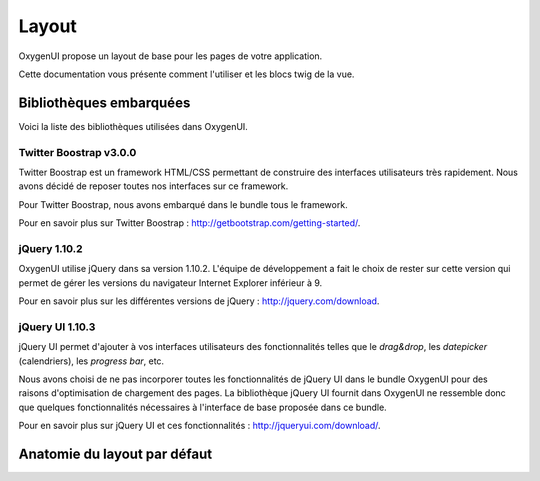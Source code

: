 Layout
======

OxygenUI propose un layout de base pour les pages de votre application.

Cette documentation vous présente comment l'utiliser et les blocs twig de la vue.

Bibliothèques embarquées
------------------------

Voici la liste des bibliothèques utilisées dans OxygenUI.

Twitter Boostrap v3.0.0
+++++++++++++++++++++++
Twitter Boostrap est un framework HTML/CSS permettant de construire des interfaces utilisateurs très rapidement. Nous avons décidé 
de reposer toutes nos interfaces sur ce framework.

Pour Twitter Boostrap, nous avons embarqué dans le bundle tous le framework.

Pour en savoir plus sur Twitter Boostrap : http://getbootstrap.com/getting-started/.

jQuery 1.10.2
+++++++++++++
OxygenUI utilise jQuery dans sa version 1.10.2. L'équipe de développement a fait le choix de rester sur cette version qui permet de 
gérer les versions du navigateur Internet Explorer inférieur à 9.

Pour en savoir plus sur les différentes versions de jQuery : http://jquery.com/download.

jQuery UI 1.10.3
++++++++++++++++
jQuery UI permet d'ajouter à vos interfaces utilisateurs des fonctionnalités telles que le *drag&drop*, les *datepicker* (calendriers), 
les *progress bar*, etc.

Nous avons choisi de ne pas incorporer toutes les fonctionnalités de jQuery UI dans le bundle OxygenUI pour des raisons d'optimisation 
de chargement des pages. La bibliothèque jQuery UI fournit dans OxygenUI ne ressemble donc que quelques fonctionnalités nécessaires 
à l'interface de base proposée dans ce bundle.

Pour en savoir plus sur jQuery UI et ces fonctionnalités : http://jqueryui.com/download/.

Anatomie du layout par défaut
-----------------------------

